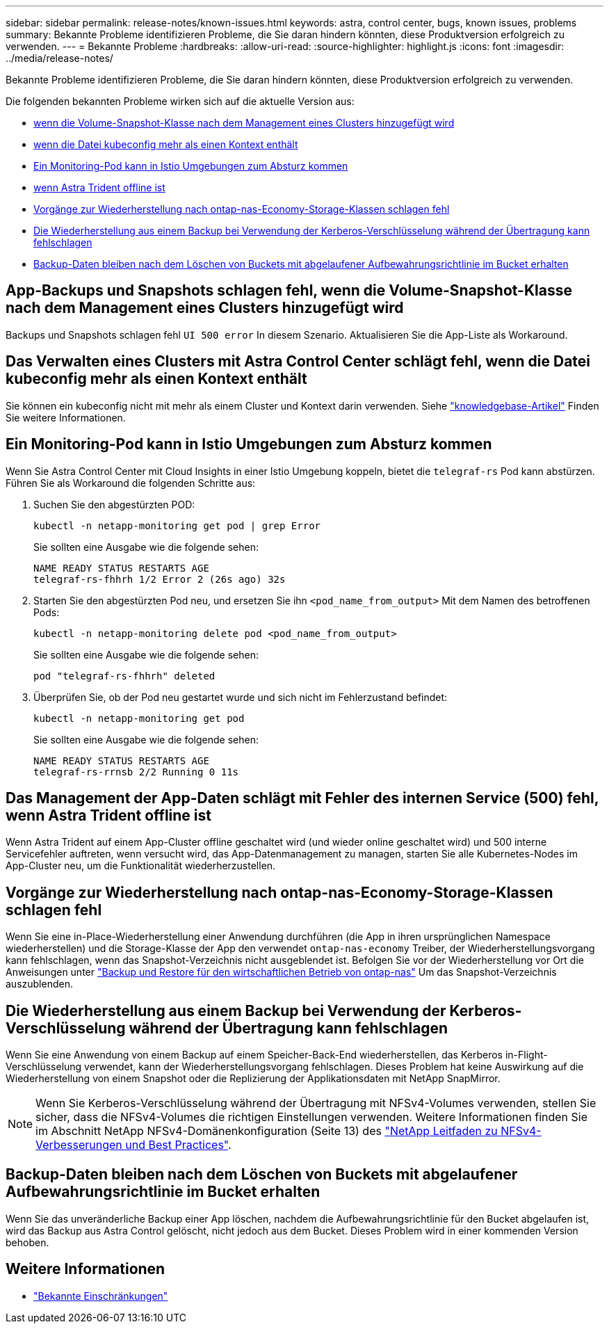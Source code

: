 ---
sidebar: sidebar 
permalink: release-notes/known-issues.html 
keywords: astra, control center, bugs, known issues, problems 
summary: Bekannte Probleme identifizieren Probleme, die Sie daran hindern könnten, diese Produktversion erfolgreich zu verwenden. 
---
= Bekannte Probleme
:hardbreaks:
:allow-uri-read: 
:source-highlighter: highlight.js
:icons: font
:imagesdir: ../media/release-notes/


[role="lead"]
Bekannte Probleme identifizieren Probleme, die Sie daran hindern könnten, diese Produktversion erfolgreich zu verwenden.

Die folgenden bekannten Probleme wirken sich auf die aktuelle Version aus:

* <<App-Backups und Snapshots schlagen fehl, wenn die Volume-Snapshot-Klasse nach dem Management eines Clusters hinzugefügt wird>>
* <<Das Verwalten eines Clusters mit Astra Control Center schlägt fehl, wenn die Datei kubeconfig mehr als einen Kontext enthält>>
* <<Ein Monitoring-Pod kann in Istio Umgebungen zum Absturz kommen>>
* <<Das Management der App-Daten schlägt mit Fehler des internen Service (500) fehl, wenn Astra Trident offline ist>>
* <<Vorgänge zur Wiederherstellung nach ontap-nas-Economy-Storage-Klassen schlagen fehl>>
* <<Die Wiederherstellung aus einem Backup bei Verwendung der Kerberos-Verschlüsselung während der Übertragung kann fehlschlagen>>
* <<Backup-Daten bleiben nach dem Löschen von Buckets mit abgelaufener Aufbewahrungsrichtlinie im Bucket erhalten>>




== App-Backups und Snapshots schlagen fehl, wenn die Volume-Snapshot-Klasse nach dem Management eines Clusters hinzugefügt wird

Backups und Snapshots schlagen fehl `UI 500 error` In diesem Szenario. Aktualisieren Sie die App-Liste als Workaround.



== Das Verwalten eines Clusters mit Astra Control Center schlägt fehl, wenn die Datei kubeconfig mehr als einen Kontext enthält

Sie können ein kubeconfig nicht mit mehr als einem Cluster und Kontext darin verwenden. Siehe link:https://kb.netapp.com/Cloud/Astra/Control/Managing_cluster_with_Astra_Control_Center_may_fail_when_using_default_kubeconfig_file_contains_more_than_one_context["knowledgebase-Artikel"^] Finden Sie weitere Informationen.



== Ein Monitoring-Pod kann in Istio Umgebungen zum Absturz kommen

Wenn Sie Astra Control Center mit Cloud Insights in einer Istio Umgebung koppeln, bietet die `telegraf-rs` Pod kann abstürzen. Führen Sie als Workaround die folgenden Schritte aus:

. Suchen Sie den abgestürzten POD:
+
[listing]
----
kubectl -n netapp-monitoring get pod | grep Error
----
+
Sie sollten eine Ausgabe wie die folgende sehen:

+
[listing]
----
NAME READY STATUS RESTARTS AGE
telegraf-rs-fhhrh 1/2 Error 2 (26s ago) 32s
----
. Starten Sie den abgestürzten Pod neu, und ersetzen Sie ihn `<pod_name_from_output>` Mit dem Namen des betroffenen Pods:
+
[listing]
----
kubectl -n netapp-monitoring delete pod <pod_name_from_output>
----
+
Sie sollten eine Ausgabe wie die folgende sehen:

+
[listing]
----
pod "telegraf-rs-fhhrh" deleted
----
. Überprüfen Sie, ob der Pod neu gestartet wurde und sich nicht im Fehlerzustand befindet:
+
[listing]
----
kubectl -n netapp-monitoring get pod
----
+
Sie sollten eine Ausgabe wie die folgende sehen:

+
[listing]
----
NAME READY STATUS RESTARTS AGE
telegraf-rs-rrnsb 2/2 Running 0 11s
----




== Das Management der App-Daten schlägt mit Fehler des internen Service (500) fehl, wenn Astra Trident offline ist

Wenn Astra Trident auf einem App-Cluster offline geschaltet wird (und wieder online geschaltet wird) und 500 interne Servicefehler auftreten, wenn versucht wird, das App-Datenmanagement zu managen, starten Sie alle Kubernetes-Nodes im App-Cluster neu, um die Funktionalität wiederherzustellen.



== Vorgänge zur Wiederherstellung nach ontap-nas-Economy-Storage-Klassen schlagen fehl

Wenn Sie eine in-Place-Wiederherstellung einer Anwendung durchführen (die App in ihren ursprünglichen Namespace wiederherstellen) und die Storage-Klasse der App den verwendet `ontap-nas-economy` Treiber, der Wiederherstellungsvorgang kann fehlschlagen, wenn das Snapshot-Verzeichnis nicht ausgeblendet ist. Befolgen Sie vor der Wiederherstellung vor Ort die Anweisungen unter link:../use/protect-apps.html#enable-backup-and-restore-for-ontap-nas-economy-operations["Backup und Restore für den wirtschaftlichen Betrieb von ontap-nas"^] Um das Snapshot-Verzeichnis auszublenden.



== Die Wiederherstellung aus einem Backup bei Verwendung der Kerberos-Verschlüsselung während der Übertragung kann fehlschlagen

Wenn Sie eine Anwendung von einem Backup auf einem Speicher-Back-End wiederherstellen, das Kerberos in-Flight-Verschlüsselung verwendet, kann der Wiederherstellungsvorgang fehlschlagen. Dieses Problem hat keine Auswirkung auf die Wiederherstellung von einem Snapshot oder die Replizierung der Applikationsdaten mit NetApp SnapMirror.


NOTE: Wenn Sie Kerberos-Verschlüsselung während der Übertragung mit NFSv4-Volumes verwenden, stellen Sie sicher, dass die NFSv4-Volumes die richtigen Einstellungen verwenden. Weitere Informationen finden Sie im Abschnitt NetApp NFSv4-Domänenkonfiguration (Seite 13) des https://www.netapp.com/media/16398-tr-3580.pdf["NetApp Leitfaden zu NFSv4-Verbesserungen und Best Practices"^].



== Backup-Daten bleiben nach dem Löschen von Buckets mit abgelaufener Aufbewahrungsrichtlinie im Bucket erhalten

Wenn Sie das unveränderliche Backup einer App löschen, nachdem die Aufbewahrungsrichtlinie für den Bucket abgelaufen ist, wird das Backup aus Astra Control gelöscht, nicht jedoch aus dem Bucket. Dieses Problem wird in einer kommenden Version behoben.



== Weitere Informationen

* link:../release-notes/known-limitations.html["Bekannte Einschränkungen"]

